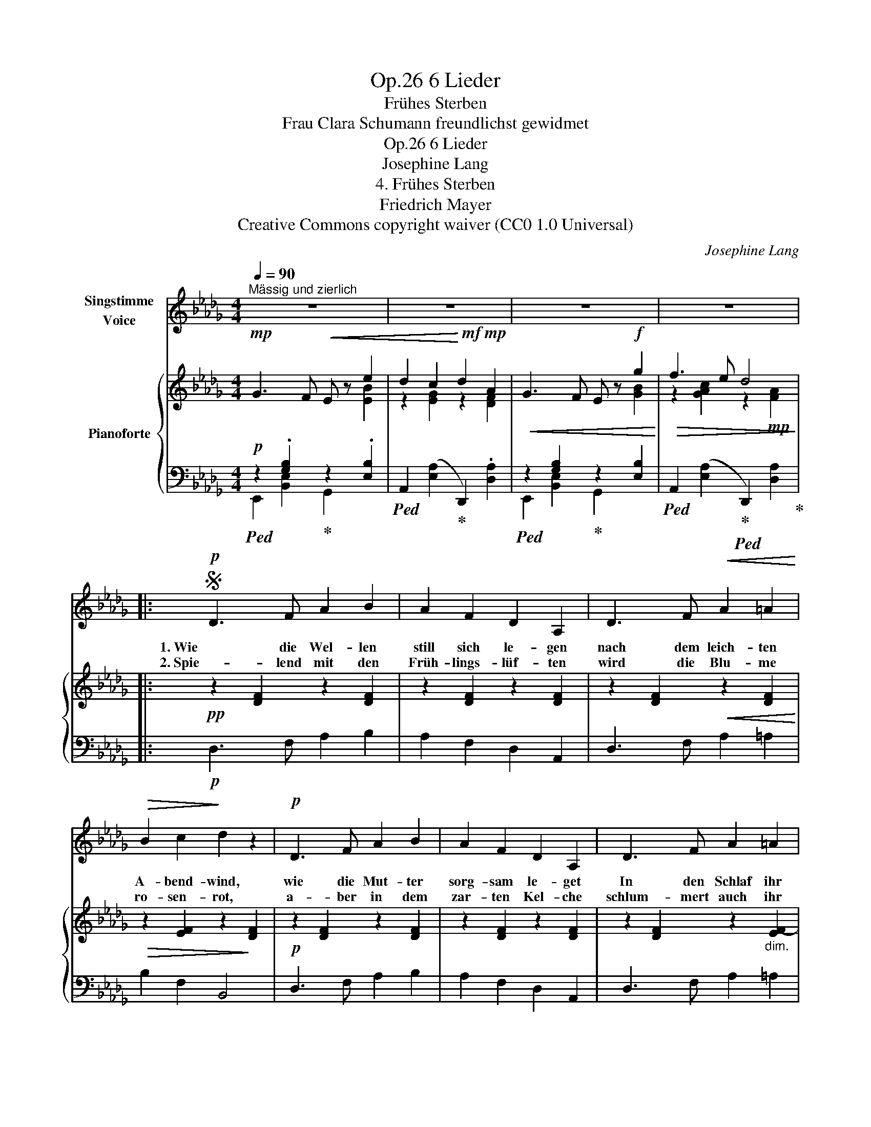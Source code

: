 X:1
T:6 Lieder, Op.26
T:Frühes Sterben
T:Frau Clara Schumann freundlichst gewidmet
T:6 Lieder, Op.26
T:Josephine Lang
T:4. Frühes Sterben
T:Friedrich Mayer
T:Creative Commons copyright waiver (CC0 1.0 Universal)
C:Josephine Lang
Z:Friedrich Mayer (wrongly attributed to Heinrich Heine on the IMSLP edition #617266)
Z:Creative Commons copyright waiver (CC0 1.0 Universal)
%%score 1 { ( 2 3 ) | ( 4 5 ) }
L:1/8
Q:1/4=90
M:4/4
K:Db
V:1 treble nm="Singstimme\nVoice"
V:2 treble nm="Pianoforte"
V:3 treble 
V:4 bass 
V:5 bass 
V:1
"^Mässig und zierlich" z8 | z8 | z8 | z8 |:S!p! D3 F A2 B2 | A2 F2 D2 A,2 | D3 F!<(! A2 =A2!<)! | %7
w: ||||1. Wie die Wel- len|still sich le- gen|nach dem leich- ten|
w: ||||2. Spie- lend mit den|Früh- lings- lüf- ten|wird die Blu- me|
!>(! B2 c2!>)! d2 z2 |!p! D3 F A2 B2 | A2 F2 D2 A,2 | D3 F A2 =A2 | %11
w: A- bend- wind,|wie die Mut- ter|sorg- sam le- get|In den Schlaf ihr|
w: ro- sen- rot,|a- ber in dem|zar- ten Kel- che|schlum- mert auch ihr|
!<(!"^dim." (B2 d)!<)!!>(! c!pp! B4!>)! |!mp! c3 B!<(! A2 F2!<)! |!f!!>(! c3 B A2!>)! F2 | %14
w: lie- * bes Kind;|möch- te ich mein|heis- ses Seh- nen|
w: frü- * her Tod!|so ge- schieht’s auch|mei- ner Lie- be|
!mp! _G3 F E2 e2 |!<(! d2 c2 d4!<)! |!mf!!>(! c3 B A2 F2!>)! |!mp! c3 B A2 F2 | %18
w: in der See- le|wie- gen ein,|und die al- te|schlim- me Kla- ge|
w: in dem stets be-|weg- ten Herz,|hat ihr Lie- ben|auch be- gon- nen,|
[Q:1/4=89]!>(! _G3 F!>)!"^riten." E2!f! g2 |[Q:1/4=88] !^!f2 !^!e2 d4 |"^dimin." c3 B A2 A,2 | %21
w: sollt’ da- mit ver-|klun- gen sein,|sollt’ da- mit ver-|
w: fühlt sie schon des|To- des Schmerz,|fühlt sie schon des|
"^riten."[Q:1/4=84] F3 E[Q:1/4=78] D4 |[Q:1/4=89] z8 | z8 | z8 |"_Heine." z8 :| %26
w: klun- gen sein.|||||
w: To- des Schmerz.|||||
V:2
!mp! G3 F!<(! E z e2 | d2 c2!<)!!mf! d2!mp! A2 |!<(! G3 F E z!f! g2!<)! |!>(! f3 e d4!>)! |: %4
!pp! z2 [DF]2 z2 [DF]2 | z2 [DF]2 z2 [DF]2 | z2 [DF]2!<(! z2 [DF]2!<)! | %7
!>(! z2 [EF]2 z2!>)! [DF]2 |!p! z2 [DF]2 z2 [DF]2 | z2 [DF]2 z2 [DF]2 | z2 [DF]2 z2"_dim." [EF-]2 | %11
!<(! [DF]2 [E=A]2!<)!!pp!!>(! [DFB]4!>)! |!p! z2 [C=G]2!<(! z2 [CF]2!<)! | %13
"_cresc." z2 [C=G]2 z2 [CF]2 | z2 [B,E_G]2!f! z2 [B,EB]2 | z2 [CEGA]2 z2 [A,DFA]2 | %16
!p! z2 [C=G]2 z2 [CF]2 | z2 [C=G]2 z2 [CF]2 | z2 [B,E_G]2 z2!f! [B,EB]2 | %19
"_cresc." z2 [E=Ac]2 z2 [DFBd]2 |"_dimin." z2 [B,D=E]2 z2 [A,DF]2 | %21
 z2"_rit." [G,CEA]2 z2!pp! [F,A,DF]2 |!mf! G3 F E z !^!e2 | d2 [Ac]2 d2 A2 | G3 F E z!f! g2 | %25
 f3 e !fermata![Fd]4 :| %26
V:3
 x6 [EB]2 | z2 [EG]2 z2 [DF]2 | x6 [GB]2 | z2 [GAc]2 z2!mp! [FA]2 |: x8 | x8 | x8 | x8 | x8 | x8 | %10
 x8 | x8 | x8 | x8 | x8 | x8 | x8 | x8 | x8 | x8 | x8 | x8 | %22
 z2[I:staff +1] [G,B,]2[I:staff -1] E2 [EB]2 | z2 [EG]2 z2 [DF]2 | %24
 z2[I:staff +1] [G,B,]2[I:staff -1] E2 [GB]2 | z2 [GAc]2 x4 :| %26
V:4
!p!!ped! z2 .[G,B,]2!ped-up! z2 .[E,B,]2 |!ped! A,,2 ([E,A,]2!ped-up! D,,2) .[D,A,]2 | %2
!ped! z2 [G,B,]2!ped-up! z2 [E,B,]2 |!ped! A,,2 ([E,A,]2!ped-up!!ped! D,,2) [D,A,]2!ped-up! |: %4
!p! D,3 F, A,2 B,2 | A,2 F,2 D,2 A,,2 | D,3 F, A,2 =A,2 | B,2 F,2 B,,4 | D,3 F, A,2 B,2 | %9
 A,2 F,2 D,2 A,,2 | D,3 F, A,2 =A,2 | B,2 F,2 z2 B,,2 | [=E,B,]2 C,2 [F,A,]2 C,2 | %13
 [=E,B,]2 C,2 [F,A,]2 C,2 | [E,,E,]2 z2 [G,,G,]2 z2 | [A,,A,]2 z2 [D,,D,]2 z2 | %16
 [=E,B,]2 C,2 [F,A,]2 C,2 | [=E,B,]2 C,2 [F,A,]2 C,2 | E,,2 z2"^riten." [G,,G,]2 z2 | %19
 [F,,F,]2 z2 B,,2 z2 | =G,,4 A,,4 | [A,,,A,,]4 D,,2 [A,,D,]2 | %22
!ped! E,,2 [B,,E,]2!ped-up! G,,2 [E,B,]2 |!ped! A,,2 [E,A,]2!ped-up! D,,2 [D,A,]2 | %24
!ped! E,,2 [B,,E,]2!ped-up! G,,2 [E,B,]2 | %25
!ped! A,,2 [E,A,]2!ped-up!!ped! !fermata![D,A,]4!ped-up! :| %26
V:5
 E,,2 [B,,E,]2 G,,2 x2 | x8 | E,,2 [B,,E,]2 G,,2 x2 | x8 |: x8 | x8 | x8 | x8 | x8 | x8 | x8 | x8 | %12
 x8 | x8 | x8 | x8 | x8 | x8 | x8 | x8 | x8 | x8 | x8 | x8 | x8 | x8 :| %26

